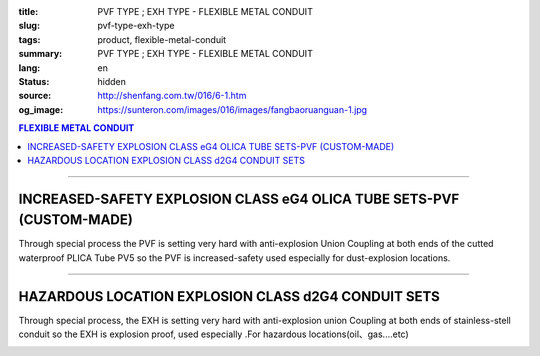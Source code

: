 :title: PVF TYPE ; EXH TYPE - FLEXIBLE METAL CONDUIT
:slug: pvf-type-exh-type
:tags: product, flexible-metal-conduit
:summary: PVF TYPE ; EXH TYPE - FLEXIBLE METAL CONDUIT
:lang: en
:status: hidden
:source: http://shenfang.com.tw/016/6-1.htm
:og_image: https://sunteron.com/images/016/images/fangbaoruanguan-1.jpg

.. contents:: FLEXIBLE METAL CONDUIT

----

INCREASED-SAFETY EXPLOSION CLASS eG4 OLICA TUBE SETS-PVF (CUSTOM-MADE)
++++++++++++++++++++++++++++++++++++++++++++++++++++++++++++++++++++++

Through special process the PVF is setting very hard with anti-explosion Union Coupling at both ends of the cutted waterproof PLICA Tube PV5 so the PVF is increased-safety used especially for dust-explosion locations.

.. image:: {filename}/images/016/images/47-pvf.jpg
   :name: http://shenfang.com.tw/016/images/47-PVF.jpg
   :alt: product
   :class: img-fluid

.. image:: {filename}/images/016/images/47-pvf-1.gif
   :name: http://shenfang.com.tw/016/images/47-PVF-1.gif
   :alt: product
   :class: img-fluid

.. raw:: html

  <p style="margin-top: 2; margin-bottom: 0"><font size="2">&nbsp;&nbsp;&nbsp;&nbsp;&nbsp;&nbsp;&nbsp;&nbsp;&nbsp;&nbsp;&nbsp;&nbsp;&nbsp;&nbsp;&nbsp;&nbsp;&nbsp;&nbsp;&nbsp;&nbsp;&nbsp;&nbsp;&nbsp;&nbsp;&nbsp;&nbsp;&nbsp;&nbsp;&nbsp;&nbsp;&nbsp;&nbsp;&nbsp;&nbsp;&nbsp;&nbsp;&nbsp;&nbsp;&nbsp;&nbsp;&nbsp;&nbsp;&nbsp;&nbsp;&nbsp;&nbsp;&nbsp;&nbsp;&nbsp;&nbsp;&nbsp;&nbsp;&nbsp;&nbsp;&nbsp;&nbsp;&nbsp;&nbsp;&nbsp;&nbsp;&nbsp;&nbsp;&nbsp;&nbsp;&nbsp;&nbsp;&nbsp;&nbsp;&nbsp;&nbsp;&nbsp;&nbsp;&nbsp;&nbsp;&nbsp;&nbsp;&nbsp;&nbsp;&nbsp;&nbsp;&nbsp;&nbsp;&nbsp;&nbsp;&nbsp;&nbsp;&nbsp;&nbsp;&nbsp;&nbsp;&nbsp;&nbsp;&nbsp;&nbsp;&nbsp;&nbsp;&nbsp;&nbsp;&nbsp;&nbsp;&nbsp;&nbsp;&nbsp;&nbsp;&nbsp;&nbsp;&nbsp;&nbsp;&nbsp;&nbsp;&nbsp;&nbsp;&nbsp;&nbsp;&nbsp;&nbsp;&nbsp;&nbsp;&nbsp;&nbsp;&nbsp; Unit</font><font size="2" face="新細明體">:<span lang="en">±</span>3mm</font></p>
  <table border="1" cellpadding="0" cellspacing="0" style="border-collapse: collapse" bordercolor="#111111" width="100%" id="AutoNumber21" height="239">
        <tbody><tr>
          <td width="24%" bgcolor="#FFCCCC" height="45">
          <p align="center" style="margin-top: 0; margin-bottom: 0">         
  <font size="2" face="Arial Narrow">Cat. No.</font></p></td>
          <td width="20%" align="center" bgcolor="#FFCCCC" height="45">
          <p style="margin-top: 3; margin-bottom: 0">
          <font size="2" face="Arial Narrow">CONDUIT SIZE</font></p></td>
          <td width="14%" align="center" bgcolor="#FFCCCC" height="45">
          <p style="margin-top: 0; margin-bottom: 0">
          <font face="Arial Narrow" size="2">L</font></p>
          <p style="margin-top: 0; margin-bottom: 0">
          <font size="2" face="Arial Narrow">(mm)</font></p></td>
          <td width="14%" align="center" bgcolor="#FFCCCC" height="45">
          <p style="margin-top: 0; margin-bottom: 0">
          <font face="Arial Narrow" size="2">A</font></p>
          <p style="margin-top: 0; margin-bottom: 0">
          <font size="2" face="Arial Narrow">(mm)</font></p></td>
          <td width="14%" align="center" bgcolor="#FFCCCC" height="45">
          <p style="margin-top: 0; margin-bottom: 0">
          <font face="Arial Narrow" size="2">B</font></p>
          <p style="margin-top: 0; margin-bottom: 0">
          <font size="2" face="Arial Narrow">(mm)</font></p></td>
          <td width="14%" align="center" bgcolor="#FFCCCC" height="45">
          <p style="margin-top: 0; margin-bottom: 0">
          <font face="Arial Narrow" size="2">C</font></p>
          <p style="margin-top: 0; margin-bottom: 0">
          <font size="2" face="Arial Narrow">(mm)</font></p></td>
        </tr>
        <tr>
          <td width="24%" align="center" height="16"><font face="Arial" size="2">
          PVF-17#</font><span lang="en"><font size="2" face="MS PMincho">×</font></span><font face="Arial" size="2">500L</font></td>
          <td width="20%" align="left" height="16">
          <p style="margin-left: 5"><font face="Arial" size="2">PF 1/2 (16)</font></p></td>
          <td width="14%" align="center" height="16"><font face="Arial" size="2">
          500</font></td>
          <td width="14%" align="center" height="16"><font face="Arial" size="2">
          35</font></td>
          <td width="14%" align="center" height="16"><font face="Arial" size="2">
          48</font></td>
          <td width="14%" align="center" height="16"><font face="Arial" size="2">
          66</font></td>
        </tr>
        <tr>
          <td width="24%" align="center" bgcolor="#FFCCCC" height="16">
          <font face="Arial" size="2">PVF-24#</font><span lang="en"><font size="2" face="MS PMincho">×</font></span><font face="Arial" size="2">500L</font></td>
          <td width="20%" align="left" bgcolor="#FFCCCC" height="16">
          <p style="margin-left: 5"><font face="Arial" size="2">PF 3/4 (22)</font></p></td>
          <td width="14%" align="center" bgcolor="#FFCCCC" height="16">
          <font face="Arial" size="2">500</font></td>
          <td width="14%" align="center" bgcolor="#FFCCCC" height="16">
          <font face="Arial" size="2">41</font></td>
          <td width="14%" align="center" bgcolor="#FFCCCC" height="16">
          <font face="Arial" size="2">52</font></td>
          <td width="14%" align="center" bgcolor="#FFCCCC" height="16">
          <font face="Arial" size="2">70</font></td>
        </tr>
        <tr>
          <td width="24%" align="center" height="16"><font face="Arial" size="2">
          PVF-30#</font><span lang="en"><font size="2" face="MS PMincho">×</font></span><font face="Arial" size="2">500L</font></td>
          <td width="20%" align="left" height="16">
          <p style="margin-left: 5"><font face="Arial" size="2">PF 1 (28)</font></p></td>
          <td width="14%" align="center" height="16"><font face="Arial" size="2">
          500</font></td>
          <td width="14%" align="center" height="16"><font face="Arial" size="2">
          50</font></td>
          <td width="14%" align="center" height="16"><font face="Arial" size="2">
          57</font></td>
          <td width="14%" align="center" height="16"><font face="Arial" size="2">
          79</font></td>
        </tr>
        <tr>
          <td width="24%" align="center" bgcolor="#FFCCCC" height="16">
          <font face="Arial" size="2">PVF-36#</font><span lang="en"><font size="2" face="MS PMincho">×</font></span><font face="Arial" size="2">500L</font></td>
          <td width="20%" align="left" bgcolor="#FFCCCC" height="16">
          <p style="margin-left: 5"><font face="Arial" size="2">PF 1-1/4 (36)
          </font></p></td>
          <td width="14%" align="center" bgcolor="#FFCCCC" height="16">
          <font face="Arial" size="2">500</font></td>
          <td width="14%" align="center" bgcolor="#FFCCCC" height="16">
          <font face="Arial" size="2">58</font></td>
          <td width="14%" align="center" bgcolor="#FFCCCC" height="16">
          <font face="Arial" size="2">61</font></td>
          <td width="14%" align="center" bgcolor="#FFCCCC" height="16">
          <font face="Arial" size="2">84</font></td>
        </tr>
        <tr>
          <td width="24%" align="center" height="16"><font face="Arial" size="2">
          PVF-50#</font><span lang="en"><font size="2" face="MS PMincho">×</font></span><font face="Arial" size="2">500L</font></td>
          <td width="20%" align="left" height="16">
          <p style="margin-left: 5"><font face="Arial" size="2">PF 1-1/2 (42)</font></p></td>
          <td width="14%" align="center" height="16"><font face="Arial" size="2">
          500</font></td>
          <td width="14%" align="center" height="16"><font face="Arial" size="2">
          71</font></td>
          <td width="14%" align="center" height="16"><font face="Arial" size="2">
          68</font></td>
          <td width="14%" align="center" height="16"><font face="Arial" size="2">
          93</font></td>
        </tr>
        <tr>
          <td width="24%" align="center" bgcolor="#FFCCCC" height="16">
          <font face="Arial" size="2">PVF-63#</font><span lang="en"><font size="2" face="MS PMincho">×</font></span><font face="Arial" size="2">500L</font></td>
          <td width="20%" align="left" bgcolor="#FFCCCC" height="16">
          <p style="margin-left: 5"><font face="Arial" size="2">PF 2 (54)</font></p></td>
          <td width="14%" align="center" bgcolor="#FFCCCC" height="16">
          <font face="Arial" size="2">500</font></td>
          <td width="14%" align="center" bgcolor="#FFCCCC" height="16">
          <font face="Arial" size="2">84</font></td>
          <td width="14%" align="center" bgcolor="#FFCCCC" height="16">
          <font face="Arial" size="2">81</font></td>
          <td width="14%" align="center" bgcolor="#FFCCCC" height="16">
          <font face="Arial" size="2">109</font></td>
        </tr>
        <tr>
          <td width="24%" align="center" height="16"><font face="Arial" size="2">
          PVF-17#</font><span lang="en"><font size="2" face="MS PMincho">×</font></span><font face="Arial" size="2">1000L</font></td>
          <td width="20%" align="left" height="16">
          <p style="margin-left: 5"><font face="Arial" size="2">PF 1/2 (16)</font></p></td>
          <td width="14%" align="center" height="16"><font face="Arial" size="2">
          1000</font></td>
          <td width="14%" align="center" height="16"><font face="Arial" size="2">
          35</font></td>
          <td width="14%" align="center" height="16"><font face="Arial" size="2">
          48</font></td>
          <td width="14%" align="center" height="16"><font face="Arial" size="2">
          66</font></td>
        </tr>
        <tr>
          <td width="24%" align="center" bgcolor="#FFCCCC" height="16">
          <font face="Arial" size="2">PVF-24#</font><span lang="en"><font size="2" face="MS PMincho">×</font></span><font face="Arial" size="2">1000L</font></td>
          <td width="20%" align="left" bgcolor="#FFCCCC" height="16">
          <p style="margin-left: 5"><font face="Arial" size="2">PF 3/4 (22)</font></p></td>
          <td width="14%" align="center" bgcolor="#FFCCCC" height="16">
          <font face="Arial" size="2">1000</font></td>
          <td width="14%" align="center" bgcolor="#FFCCCC" height="16">
          <font face="Arial" size="2">41</font></td>
          <td width="14%" align="center" bgcolor="#FFCCCC" height="16">
          <font face="Arial" size="2">52</font></td>
          <td width="14%" align="center" bgcolor="#FFCCCC" height="16">
          <font face="Arial" size="2">70</font></td>
        </tr>
        <tr>
          <td width="24%" align="center" height="16"><font face="Arial" size="2">
          PVF-30#</font><span lang="en"><font size="2" face="MS PMincho">×</font></span><font face="Arial" size="2">1000L</font></td>
          <td width="20%" align="left" height="16">
          <p style="margin-left: 5"><font face="Arial" size="2">PF 1 (28)</font></p></td>
          <td width="14%" align="center" height="16"><font face="Arial" size="2">
          1000</font></td>
          <td width="14%" align="center" height="16"><font face="Arial" size="2">
          50</font></td>
          <td width="14%" align="center" height="16"><font face="Arial" size="2">
          57</font></td>
          <td width="14%" align="center" height="16"><font face="Arial" size="2">
          79</font></td>
        </tr>
        <tr>
          <td width="24%" align="center" bgcolor="#FFCCCC" height="16">
          <font face="Arial" size="2">PVF-36#</font><span lang="en"><font size="2" face="MS PMincho">×</font></span><font face="Arial" size="2">1000L</font></td>
          <td width="20%" align="left" bgcolor="#FFCCCC" height="16">
          <font face="Arial" size="2">&nbsp;PF 1-1/4 (36)</font></td>
          <td width="14%" align="center" bgcolor="#FFCCCC" height="16">
          <font face="Arial" size="2">1000</font></td>
          <td width="14%" align="center" bgcolor="#FFCCCC" height="16">
          <font face="Arial" size="2">58</font></td>
          <td width="14%" align="center" bgcolor="#FFCCCC" height="16">
          <font face="Arial" size="2">61</font></td>
          <td width="14%" align="center" bgcolor="#FFCCCC" height="16">
          <font face="Arial" size="2">84</font></td>
        </tr>
        <tr>
          <td width="24%" align="center" height="16"><font face="Arial" size="2">
          PVF-50#</font><span lang="en"><font size="2" face="MS PMincho">×</font></span><font face="Arial" size="2">1000L</font></td>
          <td width="20%" align="left" height="16">
          <font face="Arial" size="2">&nbsp;PF 1-1/2 (42)</font></td>
          <td width="14%" align="center" height="16"><font face="Arial" size="2">
          1000</font></td>
          <td width="14%" align="center" height="16"><font face="Arial" size="2">
          71</font></td>
          <td width="14%" align="center" height="16"><font face="Arial" size="2">
          68</font></td>
          <td width="14%" align="center" height="16"><font face="Arial" size="2">
          93</font></td>
        </tr>
        <tr>
          <td width="24%" align="center" bgcolor="#FFCCCC" height="6">
          <font face="Arial" size="2">PVF-63#</font><span lang="en"><font size="2" face="MS PMincho">×</font></span><font face="Arial" size="2">1000L</font></td>
          <td width="20%" align="left" bgcolor="#FFCCCC" height="6">
          <font face="Arial" size="2">&nbsp;PF 2 (54)</font></td>
          <td width="14%" align="center" bgcolor="#FFCCCC" height="6">
          <font face="Arial" size="2">1000</font></td>
          <td width="14%" align="center" bgcolor="#FFCCCC" height="6">
          <font face="Arial" size="2">84</font></td>
          <td width="14%" align="center" bgcolor="#FFCCCC" height="6">
          <font face="Arial" size="2">81</font></td>
          <td width="14%" align="center" bgcolor="#FFCCCC" height="6">
          <font face="Arial" size="2">109</font></td>
        </tr>
      </tbody>
  </table>

----

HAZARDOUS LOCATION EXPLOSION CLASS d2G4 CONDUIT SETS 
++++++++++++++++++++++++++++++++++++++++++++++++++++

Through special process, the EXH is setting very hard with anti-explosion union Coupling at both ends of stainless-stell conduit so the EXH is explosion proof, used especially .For hazardous locations(oil、gas....etc)

.. image:: {filename}/images/016/images/fangbaoruanguan-1.jpg
   :name: http://shenfang.com.tw/016/images/防爆軟管-1.JPG
   :alt: product
   :class: img-fluid

.. image:: {filename}/images/016/images/47-exh-1.gif
   :name: http://shenfang.com.tw/016/images/47-EXH-1.gif
   :alt: product
   :class: img-fluid

.. raw:: html

  <p align="left" style="margin-top: 0; margin-bottom: 0"><font size="2">&nbsp;&nbsp;&nbsp;&nbsp;&nbsp;&nbsp;&nbsp;&nbsp;&nbsp;&nbsp;&nbsp;&nbsp;&nbsp;&nbsp;&nbsp;&nbsp;&nbsp;&nbsp;&nbsp;&nbsp;&nbsp;&nbsp;&nbsp;&nbsp;&nbsp;&nbsp;&nbsp;&nbsp;&nbsp;&nbsp;&nbsp;&nbsp;&nbsp;&nbsp;&nbsp;&nbsp;&nbsp;&nbsp;&nbsp;&nbsp;&nbsp;&nbsp;&nbsp;&nbsp;&nbsp;&nbsp;&nbsp;&nbsp;&nbsp;&nbsp;&nbsp;&nbsp;&nbsp;&nbsp;&nbsp;&nbsp;&nbsp;&nbsp;&nbsp;&nbsp;&nbsp;&nbsp;&nbsp;&nbsp;&nbsp;&nbsp;&nbsp;&nbsp;&nbsp;&nbsp;&nbsp;&nbsp;&nbsp;&nbsp;&nbsp;&nbsp;&nbsp;&nbsp;&nbsp;&nbsp;&nbsp;&nbsp;&nbsp;&nbsp;&nbsp;&nbsp;&nbsp;&nbsp;&nbsp;&nbsp;&nbsp;&nbsp;&nbsp;&nbsp;&nbsp;&nbsp;&nbsp;&nbsp;&nbsp;&nbsp;&nbsp;&nbsp;&nbsp;&nbsp;&nbsp;&nbsp;&nbsp;&nbsp;&nbsp;&nbsp;&nbsp;&nbsp;&nbsp;&nbsp;&nbsp;&nbsp;&nbsp;&nbsp;&nbsp; Unit</font><font size="2" face="新細明體">:<span lang="en">±</span>3mm</font></p>
  <table border="1" cellpadding="0" cellspacing="0" style="border-collapse: collapse" bordercolor="#111111" width="99%" id="AutoNumber22">
        <tbody><tr>
          <td width="18%" bgcolor="#FFCCCC">
          <p align="center" style="margin-top: 0; margin-bottom: 0">         
  <font size="2" face="Arial Narrow">Cat. No.</font></p></td>
          <td width="20%" align="center" bgcolor="#FFCCCC">
          <p style="margin-top: 3; margin-bottom: 0">
          <font size="2" face="Arial Narrow">CONDUIT SIZE</font></p>
          </td>
          <td width="14%" align="center" bgcolor="#FFCCCC" height="45">
          <p style="margin-top: 0; margin-bottom: 0">
          <font face="Arial Narrow" size="2">L</font></p>
          <p style="margin-top: 0; margin-bottom: 0">
          <font size="2" face="Arial Narrow">(mm)</font></p></td>
          <td width="14%" align="center" bgcolor="#FFCCCC" height="45">
          <p style="margin-top: 0; margin-bottom: 0">
          <font face="Arial Narrow" size="2">A</font></p>
          <p style="margin-top: 0; margin-bottom: 0">
          <font size="2" face="Arial Narrow">(mm)</font></p></td>
          <td width="14%" align="center" bgcolor="#FFCCCC" height="45">
          <p style="margin-top: 0; margin-bottom: 0">
          <font face="Arial Narrow" size="2">B</font></p>
          <p style="margin-top: 0; margin-bottom: 0">
          <font size="2" face="Arial Narrow">(mm)</font></p></td>
          <td width="14%" align="center" bgcolor="#FFCCCC" height="45">
          <p style="margin-top: 0; margin-bottom: 0">
          <font face="Arial Narrow" size="2">C</font></p>
          <p style="margin-top: 0; margin-bottom: 0">
          <font size="2" face="Arial Narrow">(mm)</font></p></td>
        </tr>
        <tr>
          <td width="24%" align="center" height="16"><font face="Arial" size="2">
          EXH-17#</font><span lang="en"><font size="2" face="MS PMincho">×</font></span><font face="Arial" size="2">500L</font></td>
          <td width="20%" align="left" height="16">
          <p style="margin-left: 5"><font face="Arial" size="2">PF 1/2 (16)</font></p></td>
          <td width="14%" align="center" height="16"><font face="Arial" size="2">
          500</font></td>
          <td width="14%" align="center">38</td>
          <td width="14%" align="center">53</td>
          <td width="14%" align="center"><font face="Arial" size="2">71</font></td>
        </tr>
        <tr>
          <td width="24%" align="center" bgcolor="#FFCCCC" height="16">
          <font face="Arial" size="2">EXH-24#</font><span lang="en"><font size="2" face="MS PMincho">×</font></span><font face="Arial" size="2">500L</font></td>
          <td width="20%" align="left" bgcolor="#FFCCCC" height="16">
          <p style="margin-left: 5"><font face="Arial" size="2">PF 3/4 (22)</font></p></td>
          <td width="14%" align="center" bgcolor="#FFCCCC" height="16">
          <font face="Arial" size="2">500</font></td>
          <td width="14%" align="center" bgcolor="#FFCCCC">
          41</td>
          <td width="14%" align="center" bgcolor="#FFCCCC">
          57</td>
          <td width="14%" align="center" bgcolor="#FFCCCC">
          <font face="Arial" size="2">75</font></td>
        </tr>
        <tr>
          <td width="24%" align="center" height="16"><font face="Arial" size="2">
          EXH-30#</font><span lang="en"><font size="2" face="MS PMincho">×</font></span><font face="Arial" size="2">500L</font></td>
          <td width="20%" align="left" height="16">
          <p style="margin-left: 5"><font face="Arial" size="2">PF 1 (28)</font></p></td>
          <td width="14%" align="center" height="16"><font face="Arial" size="2">
          500</font></td>
          <td width="14%" align="center">50</td>
          <td width="14%" align="center">62</td>
          <td width="14%" align="center"><font face="Arial" size="2">84</font></td>
        </tr>
        <tr>
          <td width="24%" align="center" bgcolor="#FFCCCC" height="16">
          <font face="Arial" size="2">EXH-36#</font><span lang="en"><font size="2" face="MS PMincho">×</font></span><font face="Arial" size="2">500L</font></td>
          <td width="20%" align="left" bgcolor="#FFCCCC" height="16">
          <p style="margin-left: 5"><font face="Arial" size="2">PF 1-1/4 (36)
          </font></p></td>
          <td width="14%" align="center" bgcolor="#FFCCCC" height="16">
          <font face="Arial" size="2">500</font></td>
          <td width="14%" align="center" bgcolor="#FFCCCC">
          63</td>
          <td width="14%" align="center" bgcolor="#FFCCCC">
          66</td>
          <td width="14%" align="center" bgcolor="#FFCCCC">
          <font face="Arial" size="2">89</font></td>
        </tr>
        <tr>
          <td width="24%" align="center" height="16"><font face="Arial" size="2">
          EXH-50#</font><span lang="en"><font size="2" face="MS PMincho">×</font></span><font face="Arial" size="2">500L</font></td>
          <td width="20%" align="left" height="16">
          <p style="margin-left: 5"><font face="Arial" size="2">PF 1-1/2 (42)</font></p></td>
          <td width="14%" align="center" height="16"><font face="Arial" size="2">
          500</font></td>
          <td width="14%" align="center">69</td>
          <td width="14%" align="center">73</td>
          <td width="14%" align="center"><font face="Arial" size="2">98</font></td>
        </tr>
        <tr>
          <td width="24%" align="center" bgcolor="#FFCCCC" height="16">
          <font face="Arial" size="2">EXH-63#</font><span lang="en"><font size="2" face="MS PMincho">×</font></span><font face="Arial" size="2">500L</font></td>
          <td width="20%" align="left" bgcolor="#FFCCCC" height="16">
          <p style="margin-left: 5"><font face="Arial" size="2">PF 2 (54)</font></p></td>
          <td width="14%" align="center" bgcolor="#FFCCCC" height="16">
          <font face="Arial" size="2">500</font></td>
          <td width="14%" align="center" bgcolor="#FFCCCC">
          82</td>
          <td width="14%" align="center" bgcolor="#FFCCCC">
          86</td>
          <td width="14%" align="center" bgcolor="#FFCCCC">
          <font face="Arial" size="2">114</font></td>
        </tr>
        <tr>
          <td width="24%" align="center" height="16"><font face="Arial" size="2">
          EXH-17#</font><span lang="en"><font size="2" face="MS PMincho">×</font></span><font face="Arial" size="2">1000L</font></td>
          <td width="20%" align="left" height="16">
          <p style="margin-left: 5"><font face="Arial" size="2">PF 1/2 (16)</font></p></td>
          <td width="14%" align="center" height="16"><font face="Arial" size="2">
          1000</font></td>
          <td width="14%" align="center">38</td>
          <td width="14%" align="center">53</td>
          <td width="14%" align="center"><font face="Arial" size="2">71</font></td>
        </tr>
        <tr>
          <td width="24%" align="center" bgcolor="#FFCCCC" height="16">
          <font face="Arial" size="2">EXH-24#</font><span lang="en"><font size="2" face="MS PMincho">×</font></span><font face="Arial" size="2">1000L</font></td>
          <td width="20%" align="left" bgcolor="#FFCCCC" height="16">
          <p style="margin-left: 5"><font face="Arial" size="2">PF 3/4 (22)</font></p></td>
          <td width="14%" align="center" bgcolor="#FFCCCC" height="16">
          <font face="Arial" size="2">1000</font></td>
          <td width="14%" align="center" bgcolor="#FFCCCC">
          41</td>
          <td width="14%" align="center" bgcolor="#FFCCCC">
          57</td>
          <td width="14%" align="center" bgcolor="#FFCCCC">
          <font face="Arial" size="2">75</font></td>
        </tr>
        <tr>
          <td width="24%" align="center" height="16"><font face="Arial" size="2">
          EXH-30#</font><span lang="en"><font size="2" face="MS PMincho">×</font></span><font face="Arial" size="2">1000L</font></td>
          <td width="20%" align="left" height="16">
          <p style="margin-left: 5"><font face="Arial" size="2">PF 1 (28)</font></p></td>
          <td width="14%" align="center" height="16"><font face="Arial" size="2">
          1000</font></td>
          <td width="14%" align="center">
          50</td>
          <td width="14%" align="center">
          62</td>
          <td width="14%" align="center">
          <font face="Arial" size="2">84</font></td>
        </tr>
        <tr>
          <td width="24%" align="center" bgcolor="#FFCCCC" height="16">
          <font face="Arial" size="2">EXH-36#</font><span lang="en"><font size="2" face="MS PMincho">×</font></span><font face="Arial" size="2">1000L</font></td>
          <td width="20%" align="left" bgcolor="#FFCCCC" height="16">
          <font face="Arial" size="2">&nbsp;PF 1-1/4 (36)</font></td>
          <td width="14%" align="center" bgcolor="#FFCCCC" height="16">
          <font face="Arial" size="2">1000</font></td>
          <td width="14%" align="center" bgcolor="#FFCCCC">
          63</td>
          <td width="14%" align="center" bgcolor="#FFCCCC">
          66</td>
          <td width="14%" align="center" bgcolor="#FFCCCC">
          <font face="Arial" size="2">89</font></td>
        </tr>
        <tr>
          <td width="24%" align="center" height="16"><font face="Arial" size="2">
          EXH-50#</font><span lang="en"><font size="2" face="MS PMincho">×</font></span><font face="Arial" size="2">1000L</font></td>
          <td width="20%" align="left" height="16">
          <font face="Arial" size="2">&nbsp;PF 1-1/2 (42)</font></td>
          <td width="14%" align="center" height="16"><font face="Arial" size="2">
          1000</font></td>
          <td width="14%" align="center">
          69</td>
          <td width="14%" align="center">
          73</td>
          <td width="14%" align="center">
          <font face="Arial" size="2">98</font></td>
        </tr>
        <tr>
          <td width="24%" align="center" bgcolor="#FFCCCC" height="6">
          <font face="Arial" size="2">EXH-63#</font><span lang="en"><font size="2" face="MS PMincho">×</font></span><font face="Arial" size="2">1000L</font></td>
          <td width="20%" align="left" bgcolor="#FFCCCC" height="6">
          <font face="Arial" size="2">&nbsp;PF 2 (54)</font></td>
          <td width="14%" align="center" bgcolor="#FFCCCC" height="6">
          <font face="Arial" size="2">1000</font></td>
          <td width="14%" align="center" bgcolor="#FFCCCC">
          82</td>
          <td width="14%" align="center" bgcolor="#FFCCCC">
          86</td>
          <td width="14%" align="center" bgcolor="#FFCCCC">
          <font face="Arial" size="2">114</font></td>
        </tr>
        </tbody>
  </table>
